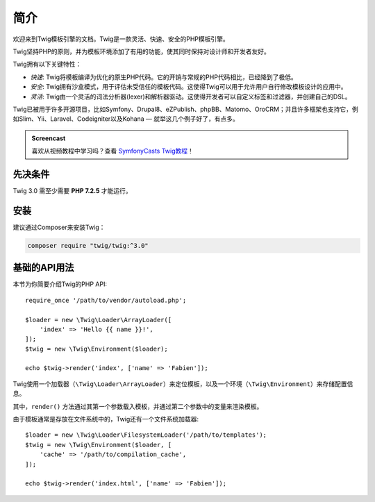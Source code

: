 简介
============

欢迎来到Twig模板引擎的文档。Twig是一款灵活、快速、安全的PHP模板引擎。

Twig坚持PHP的原则，并为模板环境添加了有用的功能，使其同时保持对设计师和开发者友好。

Twig拥有以下关键特性：

* *快速*: Twig将模板编译为优化的原生PHP代码。它的开销与常规的PHP代码相比，已经降到了极低。

* *安全*: Twig拥有沙盒模式，用于评估未受信任的模板代码。这使得Twig可以用于允许用户自行修改模板设计的应用中。

* *灵活*: Twig由一个灵活的词法分析器(lexer)和解析器驱动。这使得开发者可以自定义标签和过滤器，并创建自己的DSL。

Twig已被用于许多开源项目，比如Symfony、Drupal8、eZPublish、phpBB、Matomo、OroCRM；并且许多框架也支持它，例如Slim、Yii、Laravel、Codeigniter以及Kohana — 就举这几个例子好了，有点多。

.. admonition:: Screencast

    喜欢从视频教程中学习吗？查看 `SymfonyCasts Twig教程`_！

先决条件
-------------

Twig 3.0 需至少需要 **PHP 7.2.5** 才能运行。

安装
------------

建议通过Composer来安装Twig：

.. code-block:: bash

    composer require "twig/twig:^3.0"

基础的API用法
---------------

本节为你简要介绍Twig的PHP API::

    require_once '/path/to/vendor/autoload.php';

    $loader = new \Twig\Loader\ArrayLoader([
        'index' => 'Hello {{ name }}!',
    ]);
    $twig = new \Twig\Environment($loader);

    echo $twig->render('index', ['name' => 'Fabien']);

Twig使用一个加载器（``\Twig\Loader\ArrayLoader``）来定位模板，以及一个环境（``\Twig\Environment``）来存储配置信息。

其中，``render()`` 方法通过其第一个参数载入模板，并通过第二个参数中的变量来渲染模板。

由于模板通常是存放在文件系统中的，Twig还有一个文件系统加载器::

    $loader = new \Twig\Loader\FilesystemLoader('/path/to/templates');
    $twig = new \Twig\Environment($loader, [
        'cache' => '/path/to/compilation_cache',
    ]);

    echo $twig->render('index.html', ['name' => 'Fabien']);

.. _`SymfonyCasts Twig教程`: https://symfonycasts.com/screencast/twig
